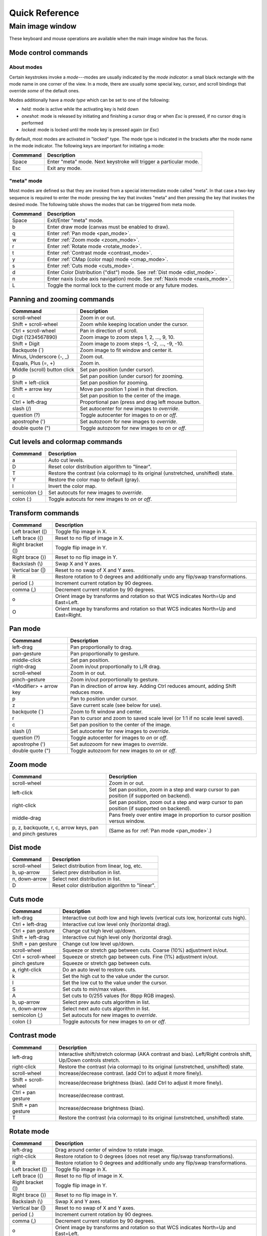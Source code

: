 .. _ginga-quick-reference:

+++++++++++++++
Quick Reference
+++++++++++++++

=================
Main image window
=================

These keyboard and mouse operations are available when the main image
window has the focus.

.. _mode_control_commands:

Mode control commands
=====================

About modes
-----------

Certain keystrokes invoke a *mode*---modes are usually indicated by the
*mode indicator*: a small black rectangle with the mode name in one corner
of the view.  In a mode, there are usually some special key, cursor, and
scroll bindings that override *some* of the default ones.

Modes additionally have a *mode type* which can be set to one of the following:

* `held`: mode is active while the activating key is held down
* `oneshot`: mode is released by initiating and finishing a cursor drag
  or when `Esc` is pressed, if no cursor drag is performed
* `locked`: mode is locked until the mode key is pressed again (or `Esc`)

By default, most modes are activated in "locked" type.  The mode type is
indicated in the brackets after the mode name in the mode indicator.
The following keys are important for initiating a mode:

+----------------------+--------------------------------------------------+
| Commmand             | Description                                      |
+======================+==================================================+
| Space                | Enter "meta" mode. Next keystroke will trigger   |
|                      | a particular mode.                               |
+----------------------+--------------------------------------------------+
| Esc                  | Exit any mode.                                   |
+----------------------+--------------------------------------------------+

.. _meta_mode:

"meta" mode
-----------

Most modes are defined so that they are invoked from a special intermediate
mode called "meta".  In that case a two-key sequence is required to enter
the mode: pressing the key that invokes "meta" and then pressing the key that
invokes the desired mode.  The following table shows the modes that can be
triggered from meta mode.

+----------------------+--------------------------------------------------+
| Commmand             | Description                                      |
+======================+==================================================+
| Space                | Exit/Enter "meta" mode.                          |
+----------------------+--------------------------------------------------+
| b                    | Enter draw mode (canvas must be enabled to draw).|
+----------------------+--------------------------------------------------+
| q                    | Enter :ref:`Pan mode <pan_mode>`.                |
+----------------------+--------------------------------------------------+
| w                    | Enter :ref:`Zoom mode <zoom_mode>`.              |
+----------------------+--------------------------------------------------+
| r                    | Enter :ref:`Rotate mode <rotate_mode>`.          |
+----------------------+--------------------------------------------------+
| t                    | Enter :ref:`Contrast mode <contrast_mode>`.      |
+----------------------+--------------------------------------------------+
| y                    | Enter :ref:`CMap (color map) mode <cmap_mode>`.  |
+----------------------+--------------------------------------------------+
| s                    | Enter :ref:`Cuts mode <cuts_mode>`.              |
+----------------------+--------------------------------------------------+
| d                    | Enter Color Distribution ("dist") mode.          |
|                      | See :ref:`Dist mode <dist_mode>`.                |
+----------------------+--------------------------------------------------+
| n                    | Enter naxis (cube axis navigation) mode.         |
|                      | See :ref:`Naxis mode <naxis_mode>`.              |
+----------------------+--------------------------------------------------+
| L                    | Toggle the normal lock to the current mode or    |
|                      | any future modes.                                |
+----------------------+--------------------------------------------------+


.. _panning_zooming_commands:

Panning and zooming commands
============================

+----------------------+--------------------------------------------------+
| Commmand             | Description                                      |
+======================+==================================================+
| scroll-wheel         | Zoom in or out.                                  |
+----------------------+--------------------------------------------------+
| Shift + scroll-wheel | Zoom while keeping location under the cursor.    |
+----------------------+--------------------------------------------------+
| Ctrl + scroll-wheel  | Pan in direction of scroll.                      |
+----------------------+--------------------------------------------------+
| Digit                | Zoom image to zoom steps 1, 2, ..., 9, 10.       |
| (1234567890)         |                                                  |
+----------------------+--------------------------------------------------+
| Shift + Digit        | Zoom image to zoom steps -1, -2, ..., -9, -10.   |
+----------------------+--------------------------------------------------+
| Backquote (\`)       | Zoom image to fit window and center it.          |
+----------------------+--------------------------------------------------+
| Minus, Underscore    | Zoom out.                                        |
| (-, \_)              |                                                  |
+----------------------+--------------------------------------------------+
| Equals, Plus         | Zoom in.                                         |
| (=, +)               |                                                  |
+----------------------+--------------------------------------------------+
| Middle (scroll)      | Set pan position (under cursor).                 |
| button click         |                                                  |
+----------------------+--------------------------------------------------+
| p                    | Set pan position (under cursor) for zooming.     |
+----------------------+--------------------------------------------------+
| Shift + left-click   | Set pan position for zooming.                    |
+----------------------+--------------------------------------------------+
| Shift + arrow key    | Move pan position 1 pixel in that direction.     |
+----------------------+--------------------------------------------------+
| c                    | Set pan position to the center of the image.     |
+----------------------+--------------------------------------------------+
| Ctrl + left-drag     | Proportional pan (press and drag left mouse      |
|                      | button.                                          |
+----------------------+--------------------------------------------------+
| slash (/)            | Set autocenter for new images to *override*.     |
+----------------------+--------------------------------------------------+
| question (?)         | Toggle autocenter for images to *on* or *off*.   |
+----------------------+--------------------------------------------------+
| apostrophe (')       | Set autozoom for new images to *override*.       |
+----------------------+--------------------------------------------------+
| double quote (")     | Toggle autozoom for new images to *on* or *off*. |
+----------------------+--------------------------------------------------+

.. _cut_levels_colormap_commands:

Cut levels and colormap commands
================================

+----------------------+--------------------------------------------------+
| Commmand             | Description                                      |
+======================+==================================================+
| a                    | Auto cut levels.                                 |
+----------------------+--------------------------------------------------+
| D                    | Reset color distribution algorithm to "linear".  |
+----------------------+--------------------------------------------------+
| T                    | Restore the contrast (via colormap) to its       |
|                      | original (unstretched, unshifted) state.         |
+----------------------+--------------------------------------------------+
| Y                    | Restore the color map to default (gray).         |
+----------------------+--------------------------------------------------+
| I                    | Invert the color map.                            |
+----------------------+--------------------------------------------------+
| semicolon (;)        | Set autocuts for new images to *override*.       |
+----------------------+--------------------------------------------------+
| colon (:)            | Toggle autocuts for new images to *on* or *off*. |
+----------------------+--------------------------------------------------+

.. _transform_commands:

Transform commands
==================

+----------------------+--------------------------------------------------+
| Commmand             | Description                                      |
+======================+==================================================+
| Left bracket ([)     | Toggle flip image in X.                          |
+----------------------+--------------------------------------------------+
| Left brace ({)       | Reset to no flip of image in X.                  |
+----------------------+--------------------------------------------------+
| Right bracket (])    | Toggle flip image in Y.                          |
+----------------------+--------------------------------------------------+
| Right brace (})      | Reset to no flip image in Y.                     |
+----------------------+--------------------------------------------------+
| Backslash (\\)       | Swap X and Y axes.                               |
+----------------------+--------------------------------------------------+
| Vertical bar (|)     | Reset to no swap of X and Y axes.                |
+----------------------+--------------------------------------------------+
| R                    | Restore rotation to 0 degrees and additionally   |
|                      | undo any flip/swap transformations.              |
+----------------------+--------------------------------------------------+
| period (.)           | Increment current rotation by 90 degrees.        |
+----------------------+--------------------------------------------------+
| comma (,)            | Decrement current rotation by 90 degrees.        |
+----------------------+--------------------------------------------------+
| o                    | Orient image by transforms and rotation so that  |
|                      | WCS indicates North=Up and East=Left.            |
+----------------------+--------------------------------------------------+
| O                    | Orient image by transforms and rotation so that  |
|                      | WCS indicates North=Up and East=Right.           |
+----------------------+--------------------------------------------------+

.. _pan_mode:

Pan mode
========

+----------------------+--------------------------------------------------+
| Commmand             | Description                                      |
+======================+==================================================+
| left-drag            | Pan proportionally to drag.                      |
+----------------------+--------------------------------------------------+
| pan-gesture          | Pan proportionally to gesture.                   |
+----------------------+--------------------------------------------------+
| middle-click         | Set pan position.                                |
+----------------------+--------------------------------------------------+
| right-drag           | Zoom in/out proportionally to L/R drag.          |
+----------------------+--------------------------------------------------+
| scroll-wheel         | Zoom in or out.                                  |
+----------------------+--------------------------------------------------+
| pinch-gesture        | Zoom in/out porportionally to gesture.           |
+----------------------+--------------------------------------------------+
| <Modifier> +         | Pan in direction of arrow key. Adding Ctrl       |
| arrow key            | reduces amount, adding Shift reduces more.       |
+----------------------+--------------------------------------------------+
| p                    | Pan to position under cursor.                    |
+----------------------+--------------------------------------------------+
| z                    | Save current scale (see below for use).          |
+----------------------+--------------------------------------------------+
| backquote (`)        | Zoom to fit window and center.                   |
+----------------------+--------------------------------------------------+
| r                    | Pan to cursor and zoom to saved scale level      |
|                      | (or 1:1 if no scale level saved).                |
+----------------------+--------------------------------------------------+
| c                    | Set pan position to the center of the image.     |
+----------------------+--------------------------------------------------+
| slash (/)            | Set autocenter for new images to *override*.     |
+----------------------+--------------------------------------------------+
| question (?)         | Toggle autocenter for images to *on* or *off*.   |
+----------------------+--------------------------------------------------+
| apostrophe (')       | Set autozoom for new images to *override*.       |
+----------------------+--------------------------------------------------+
| double quote (")     | Toggle autozoom for new images to *on* or *off*. |
+----------------------+--------------------------------------------------+

.. _zoom_mode:

Zoom mode
=========

+----------------------+--------------------------------------------------+
| Commmand             | Description                                      |
+======================+==================================================+
| scroll-wheel         | Zoom in or out.                                  |
+----------------------+--------------------------------------------------+
| left-click           | Set pan position, zoom in a step and warp cursor |
|                      | to pan position (if supported on backend).       |
+----------------------+--------------------------------------------------+
| right-click          | Set pan position, zoom out a step and warp       |
|                      | cursor to pan position (if supported on backend).|
+----------------------+--------------------------------------------------+
| middle-drag          | Pans freely over entire image in proportion      |
|                      | to cursor position versus window.                |
+----------------------+--------------------------------------------------+
| p, z, backquote, r,  | (Same as for :ref:`Pan mode <pan_mode>`.)        |
| c, arrow keys, pan   |                                                  |
| and pinch gestures   |                                                  |
+----------------------+--------------------------------------------------+

.. _dist_mode:

Dist mode
=========

+----------------------+--------------------------------------------------+
| Commmand             | Description                                      |
+======================+==================================================+
| scroll-wheel         | Select distribution from linear, log, etc.       |
+----------------------+--------------------------------------------------+
| b, up-arrow          | Select prev distribution in list.                |
+----------------------+--------------------------------------------------+
| n, down-arrow        | Select next distribution in list.                |
+----------------------+--------------------------------------------------+
| D                    | Reset color distribution algorithm to "linear".  |
+----------------------+--------------------------------------------------+

.. _cuts_mode:

Cuts mode
=========

+----------------------+--------------------------------------------------+
| Commmand             | Description                                      |
+======================+==================================================+
| left-drag            | Interactive cut *both* low and high levels       |
|                      | (vertical cuts low, horizontal cuts high).       |
+----------------------+--------------------------------------------------+
| Ctrl + left-drag     | Interactive cut low level only                   |
|                      | (horizontal drag).                               |
+----------------------+--------------------------------------------------+
| Ctrl + pan gesture   | Change cut high level up/down.                   |
+----------------------+--------------------------------------------------+
| Shift + left-drag    | Interactive cut high level only                  |
|                      | (horizontal drag).                               |
+----------------------+--------------------------------------------------+
| Shift + pan gesture  | Change cut low level up/down.                    |
+----------------------+--------------------------------------------------+
| scroll-wheel         | Squeeze or stretch gap between cuts.             |
|                      | Coarse (10%) adjustment in/out.                  |
+----------------------+--------------------------------------------------+
| Ctrl + scroll-wheel  | Squeeze or stretch gap between cuts.             |
|                      | Fine (1%) adjustment in/out.                     |
+----------------------+--------------------------------------------------+
| pinch gesture        | Squeeze or stretch gap between cuts.             |
+----------------------+--------------------------------------------------+
| a, right-click       | Do an auto level to restore cuts.                |
+----------------------+--------------------------------------------------+
| k                    | Set the high cut to the value under the cursor.  |
+----------------------+--------------------------------------------------+
| l                    | Set the low cut to the value under the cursor.   |
+----------------------+--------------------------------------------------+
| S                    | Set cuts to min/max values.                      |
+----------------------+--------------------------------------------------+
| A                    | Set cuts to 0/255 values (for 8bpp RGB images).  |
+----------------------+--------------------------------------------------+
| b, up-arrow          | Select prev auto cuts algorithm in list.         |
+----------------------+--------------------------------------------------+
| n, down-arrow        | Select next auto cuts algorithm in list.         |
+----------------------+--------------------------------------------------+
| semicolon (;)        | Set autocuts for new images to *override*.       |
+----------------------+--------------------------------------------------+
| colon (:)            | Toggle autocuts for new images to *on* or *off*. |
+----------------------+--------------------------------------------------+

.. _contrast_mode:

Contrast mode
=============

+----------------------+--------------------------------------------------+
| Commmand             | Description                                      |
+======================+==================================================+
| left-drag            | Interactive shift/stretch colormap (AKA contrast |
|                      | and bias). Left/Right controls shift, Up/Down    |
|                      | controls stretch.                                |
+----------------------+--------------------------------------------------+
| right-click          | Restore the contrast (via colormap) to its       |
|                      | original (unstretched, unshifted) state.         |
+----------------------+--------------------------------------------------+
| scroll-wheel         | Increase/decrease contrast.                      |
|                      | (add Ctrl to adjust it more finely).             |
+----------------------+--------------------------------------------------+
| Shift + scroll-wheel | Increase/decrease brightness (bias).             |
|                      | (add Ctrl to adjust it more finely).             |
+----------------------+--------------------------------------------------+
| Ctrl + pan gesture   | Increase/decrease contrast.                      |
+----------------------+--------------------------------------------------+
| Shift + pan gesture  | Increase/decrease brightness (bias).             |
+----------------------+--------------------------------------------------+
| T                    | Restore the contrast (via colormap) to its       |
|                      | original (unstretched, unshifted) state.         |
+----------------------+--------------------------------------------------+

.. _rotate_mode:

Rotate mode
===========

+----------------------+--------------------------------------------------+
| Commmand             | Description                                      |
+======================+==================================================+
| left-drag            | Drag around center of window to rotate image.    |
+----------------------+--------------------------------------------------+
| right-click          | Restore rotation to 0 degrees (does not reset    |
|                      | any flip/swap transformations).                  |
+----------------------+--------------------------------------------------+
| R                    | Restore rotation to 0 degrees and additionally   |
|                      | undo any flip/swap transformations.              |
+----------------------+--------------------------------------------------+
| Left bracket ([)     | Toggle flip image in X.                          |
+----------------------+--------------------------------------------------+
| Left brace ({)       | Reset to no flip of image in X.                  |
+----------------------+--------------------------------------------------+
| Right bracket (])    | Toggle flip image in Y.                          |
+----------------------+--------------------------------------------------+
| Right brace (})      | Reset to no flip image in Y.                     |
+----------------------+--------------------------------------------------+
| Backslash (\\)       | Swap X and Y axes.                               |
+----------------------+--------------------------------------------------+
| Vertical bar (|)     | Reset to no swap of X and Y axes.                |
+----------------------+--------------------------------------------------+
| period (.)           | Increment current rotation by 90 degrees.        |
+----------------------+--------------------------------------------------+
| comma (,)            | Decrement current rotation by 90 degrees.        |
+----------------------+--------------------------------------------------+
| o                    | Orient image by transforms and rotation so that  |
|                      | WCS indicates North=Up and East=Left.            |
+----------------------+--------------------------------------------------+
| O                    | Orient image by transforms and rotation so that  |
|                      | WCS indicates North=Up and East=Right.           |
+----------------------+--------------------------------------------------+

.. _cmap_mode:

Cmap mode
=========

+----------------------+--------------------------------------------------+
| Commmand             | Description                                      |
+======================+==================================================+
| scroll               | Select color map.                                |
+----------------------+--------------------------------------------------+
| left-drag            | Rotate color map.                                |
+----------------------+--------------------------------------------------+
| right-click          | Unrotate color map.                              |
+----------------------+--------------------------------------------------+
| b, up-arrow          | Select prev color map in list.                   |
+----------------------+--------------------------------------------------+
| n, down-arrow        | Select next color map in list.                   |
+----------------------+--------------------------------------------------+
| I                    | Toggle invert color map.                         |
+----------------------+--------------------------------------------------+
| r                    | Restore color map to unrotated, uninverted state.|
+----------------------+--------------------------------------------------+
| Ctrl + scroll        | Select intensity map.                            |
+----------------------+--------------------------------------------------+
| j, left-arrow        | Select prev intensity map in list.               |
+----------------------+--------------------------------------------------+
| k, right-arrow       | Select next intensity map in list.               |
+----------------------+--------------------------------------------------+
| i                    | Restore intensity map to "ramp".                 |
+----------------------+--------------------------------------------------+
| c                    | Toggle a color bar overlay on the image.         |
+----------------------+--------------------------------------------------+
| Y                    | Restore the color map to default ('gray').       |
+----------------------+--------------------------------------------------+

.. _naxis_mode:

Naxis mode
==========

.. note:: Naxis mode can be used when viewing data that has more than 2
          dimensions (e.g., data cubes).

+----------------------+--------------------------------------------------+
| Commmand             | Description                                      |
+======================+==================================================+
| scroll               | Select previous or next slice of current axis.   |
+----------------------+--------------------------------------------------+
| Ctrl + scroll        | Select previous or next axis as current axis.    |
+----------------------+--------------------------------------------------+
| left drag            | select slice as a function of percentage of      |
|                      | cursor/window width.                             |
+----------------------+--------------------------------------------------+
| up-arrow             | Select prev axis as current axis.                |
+----------------------+--------------------------------------------------+
| down-arrow           | Select next axis as current axis.                |
+----------------------+--------------------------------------------------+

.. _plot_mode:

Plot mode
=========

Plot mode is only valid when the viewer is used with a ``PlotAide``
object to display a graph.

+----------------------+--------------------------------------------------+
| Commmand             | Description                                      |
+======================+==================================================+
| scroll               | Zoom the X axis.                                 |
|                      | (Sets `autoaxis_x` to `off`, if it was `on`)     |
+----------------------+--------------------------------------------------+
| Ctrl + scroll        | Zoom the Y axis. (Sets `autoaxis_y` to `off`)    |
+----------------------+--------------------------------------------------+
| x                    | Toggle `autoaxis_x` between `on` and `off`.      |
+----------------------+--------------------------------------------------+
| p                    | Toggle `autoaxis_x` between `pan` and `off`.     |
+----------------------+--------------------------------------------------+
| y                    | Toggle `autoaxis_y` between `on` and `off`.      |
+----------------------+--------------------------------------------------+
| v                    | Toggle `autoaxis_y` between `vis` and `off`.     |
+----------------------+--------------------------------------------------+

The graph can be flipped in X or Y and the axes swapped, using the keystroke
commands found in the transform section above (:ref:`transform_commands`).

To understand the role of the `autoaxis_x` and `autoaxis_y` settings, please
see the chapter on plots (:ref:`ch-plots`).

.. _autozoom_setting:

Autozoom setting
================

The "autozoom" setting can be set to one of the following: "on", "override",
"once" or "off".  This affects the behavior of the viewer when changing to a
new image (when done in the typical way) as follows:

* `on`: the image will be scaled to fit the window
* `override`: like `on`, except that once the zoom/scale is changed by the
  user manually it turns the setting to `off`
* `once`: like `on`, except that the setting is turned to `off` after the
  first image
* `off`: an image scaled to the current viewer setting

(In the :ref:`Reference Viewer <reference_viewer>`, this is set under the
"Zoom New" setting in the channel preferences.)

.. _autocenter_setting:

Autocenter setting
==================

The "autocenter" setting can be set to one of the following: "on", "override",
"once" or "off".  This affects the behavior of the viewer when changing to a
new image (when done in the typical way) as follows:

* `on`: the pan position will be set to the center of the image
* `override`: like `on`, except that once the pan position is changed by the
  user manually it turns the setting to `off`
* `once`: like `on`, except that the setting is turned to `off` after the
  first image
* `off`: the pan position is taken from the current viewer setting

(In the :ref:`Reference Viewer <reference_viewer>`, this is set under the
"Center New" setting in the channel preferences.)

.. _autocuts_setting:

Autocuts setting
================

The "autocuts" setting can be set to one of following: "on", "override",
"once" or "off". This affects the behavior of the viewer when changing to a
new image (when done in the typical way) as follows:

* `on`: the cut levels for the image will be calculated and set according
  to the autocuts algorithm setting
* `override`: like `on`, except that once the cut levels are changed by the
  user manually it turns the setting to `off`
* `once`: like `on`, except that the setting is turned to `off` after the
  first image
* `off`: the cut levels are applied from the current viewer setting

(In the ref:`Reference Viewer <reference_viewer>`, this is set under the
"Cut New" setting in the channel preferences.)


.. _reference_viewer:

Reference Viewer Only
=====================

+----------------------+--------------------------------------------------+
| Commmand             | Description                                      |
+======================+==================================================+
| H                    | Raise **Header** tab (if Header plugin has been  |
|                      | started).                                        |
+----------------------+--------------------------------------------------+
| Z                    | Raise **Zoom** tab (if Zoom plugin has been      |
|                      | started).                                        |
+----------------------+--------------------------------------------------+
| D                    | Raise **Dialogs** tab.                           |
+----------------------+--------------------------------------------------+
| C                    | Raise **Contents** tab.                          |
+----------------------+--------------------------------------------------+
| less than (<)        | Toggle collapse left pane.                       |
+----------------------+--------------------------------------------------+
| greater than (>)     | Toggle collapse right pane.                      |
+----------------------+--------------------------------------------------+
| f                    | Toggle full screen.                              |
+----------------------+--------------------------------------------------+
| F                    | Panoramic full screen.                           |
+----------------------+--------------------------------------------------+
| h                    | Pop up a quick help tab for the current mode.    |
+----------------------+--------------------------------------------------+
| m                    | Maximize window.                                 |
+----------------------+--------------------------------------------------+
| J                    | Cycle workspace type (tabs/mdi/stack/grid).      |
|                      | Note that "mdi" type is not supported on all     |
|                      | platforms.                                       |
+----------------------+--------------------------------------------------+
| k                    | Add a channel with a generic name.               |
+----------------------+--------------------------------------------------+
| Left, Right          | Previous/Next channel.                           |
| (arrow keys)         |                                                  |
+----------------------+--------------------------------------------------+
| Up, Down             | Previous/Next image in channel.                  |
| (arrow keys)         |                                                  |
+----------------------+--------------------------------------------------+

.. note:: If there are one or more plugins active, additional mouse
	  or keyboard bindings may be present. In general, the left
	  mouse button is used to select, pick or move, and the right
	  mouse button is used to draw a shape for the operation.

	  On the Mac, Ctrl + mouse button can also be used to draw
          or right-click. You can also invoke draw mode as described
          above in the section on modes.
